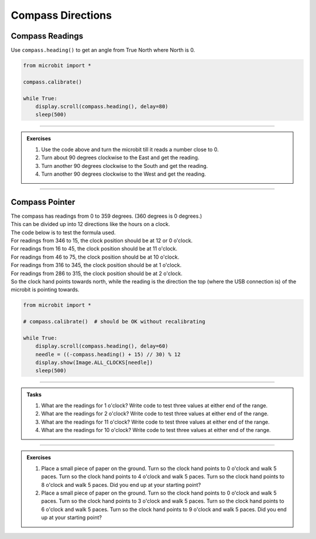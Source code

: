 ====================================================
Compass Directions
====================================================

Compass Readings
--------------------

Use ``compass.heading()`` to get an angle from True North where North is 0.

.. code-block:: python

    from microbit import *

    compass.calibrate()

    while True:
        display.scroll(compass.heading(), delay=80)
        sleep(500)

----

.. admonition:: Exercises

    #. Use the code above and turn the microbit till it reads a number close to 0.    
    #. Turn about 90 degrees clockwise to the East and get the reading.
    #. Turn another 90 degrees clockwise to the South and get the reading.
    #. Turn another 90 degrees clockwise to the West and get the reading.

----

.. image:: images/clock_compass.png
    :scale: 100 %
    :align: center

Compass Pointer
--------------------

| The compass has readings from 0 to 359 degrees. (360 degrees is 0 degrees.)
| This can be divided up into 12 directions like the hours on a clock.
| The code below is to test the formula used.
| For readings from 346 to 15, the clock position should be at 12 or 0 o'clock.
| For readings from 16 to 45, the clock position should be at 11 o'clock.
| For readings from 46 to 75, the clock position should be at 10 o'clock.
| For readings from 316 to 345, the clock position should be at 1 o'clock.
| For readings from 286 to 315, the clock position should be at 2 o'clock.
| So the clock hand points towards north, while the reading is the direction the top (where the USB connection is) of the microbit is pointing towards.

.. code-block:: python

    from microbit import *

    # compass.calibrate()  # should be OK without recalibrating

    while True:
        display.scroll(compass.heading(), delay=60)
        needle = ((-compass.heading() + 15) // 30) % 12
        display.show(Image.ALL_CLOCKS[needle])
        sleep(500)

----

.. admonition:: Tasks

    #. What are the readings for 1 o'clock? Write code to test three values at either end of the range.
    #. What are the readings for 2 o'clock? Write code to test three values at either end of the range.
    #. What are the readings for 11 o'clock? Write code to test three values at either end of the range.
    #. What are the readings for 10 o'clock? Write code to test three values at either end of the range.

    .. dropdown::
        :icon: codescan
        :color: primary
        :class-container: sd-dropdown-container

        .. tab-set::

            .. tab-item:: Q1

                What are the readings for 1 o'clock? Write code to test three values at either end of the range.

                About 345 to 316

                .. code-block:: python

                    from microbit import *

                    compass_heading_list = [346, 345, 344, 316, 315, 314]
                    while True:
                        for compass_heading in compass_heading_list:
                            display.scroll(compass_heading, delay=60)
                            needle = ((-compass_heading + 15) // 30) % 12
                            display.show(Image.ALL_CLOCKS[needle])
                            sleep(500)

            .. tab-item:: Q2

                What are the readings for 2 o'clock? Write code to test three values at either end of the range.

                About 315 to 286

                .. code-block:: python

                    from microbit import *

                    compass_heading_list = [316, 315, 314, 286, 285, 284]
                    while True:
                        for compass_heading in compass_heading_list:
                            display.scroll(compass_heading, delay=60)
                            needle = ((-compass_heading + 15) // 30) % 12
                            display.show(Image.ALL_CLOCKS[needle])
                            sleep(500)

            .. tab-item:: Q3

                What are the readings for 11 o'clock? Write code to test three values at either end of the range.

                About 16 to 45

                .. code-block:: python

                    from microbit import *

                    compass_heading_list = [14, 15, 16, 44, 45, 46]
                    while True:
                        for compass_heading in compass_heading_list:
                            display.scroll(compass_heading, delay=60)
                            needle = ((-compass_heading + 15) // 30) % 12
                            display.show(Image.ALL_CLOCKS[needle])
                            sleep(500)

            .. tab-item:: Q4

                What are the readings for 10 o'clock? Write code to test three values at either end of the range.

                About 46 to 75

                .. code-block:: python

                    from microbit import *

                    compass_heading_list = [44, 45, 46, 74, 75, 76]
                    while True:
                        for compass_heading in compass_heading_list:
                            display.scroll(compass_heading, delay=60)
                            needle = ((-compass_heading + 15) // 30) % 12
                            display.show(Image.ALL_CLOCKS[needle])
                            sleep(500)

----

.. admonition:: Exercises
    
    #. Place a small piece of paper on the ground. Turn so the clock hand points to 0 o'clock and walk 5 paces. Turn so the clock hand points to 4 o'clock and walk 5 paces. Turn so the clock hand points to 8 o'clock and walk 5 paces. Did you end up at your starting point?
    #. Place a small piece of paper on the ground. Turn so the clock hand points to 0 o'clock and walk 5 paces. Turn so the clock hand points to 3 o'clock and walk 5 paces. Turn so the clock hand points to 6 o'clock and walk 5 paces. Turn so the clock hand points to 9 o'clock and walk 5 paces. Did you end up at your starting point?

